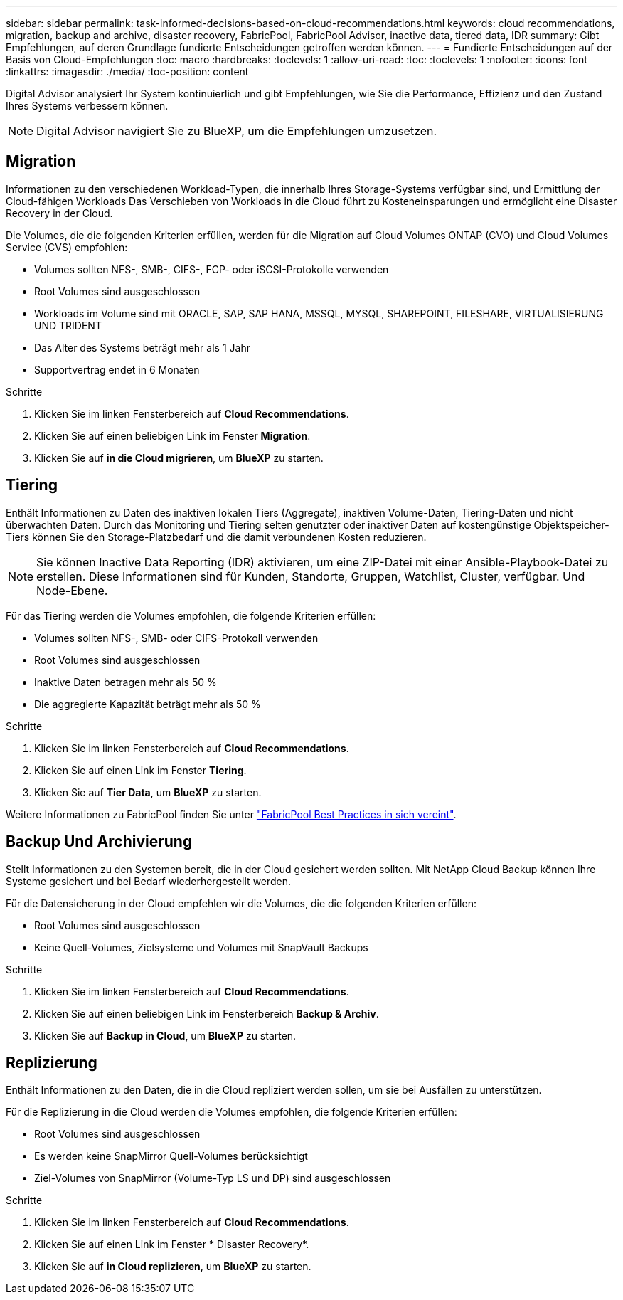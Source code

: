 ---
sidebar: sidebar 
permalink: task-informed-decisions-based-on-cloud-recommendations.html 
keywords: cloud recommendations, migration, backup and archive, disaster recovery, FabricPool, FabricPool Advisor, inactive data, tiered data, IDR 
summary: Gibt Empfehlungen, auf deren Grundlage fundierte Entscheidungen getroffen werden können. 
---
= Fundierte Entscheidungen auf der Basis von Cloud-Empfehlungen
:toc: macro
:hardbreaks:
:toclevels: 1
:allow-uri-read: 
:toc: 
:toclevels: 1
:nofooter: 
:icons: font
:linkattrs: 
:imagesdir: ./media/
:toc-position: content


[role="lead"]
Digital Advisor analysiert Ihr System kontinuierlich und gibt Empfehlungen, wie Sie die Performance, Effizienz und den Zustand Ihres Systems verbessern können.


NOTE: Digital Advisor navigiert Sie zu BlueXP, um die Empfehlungen umzusetzen.



== Migration

Informationen zu den verschiedenen Workload-Typen, die innerhalb Ihres Storage-Systems verfügbar sind, und Ermittlung der Cloud-fähigen Workloads Das Verschieben von Workloads in die Cloud führt zu Kosteneinsparungen und ermöglicht eine Disaster Recovery in der Cloud.

Die Volumes, die die folgenden Kriterien erfüllen, werden für die Migration auf Cloud Volumes ONTAP (CVO) und Cloud Volumes Service (CVS) empfohlen:

* Volumes sollten NFS-, SMB-, CIFS-, FCP- oder iSCSI-Protokolle verwenden
* Root Volumes sind ausgeschlossen
* Workloads im Volume sind mit ORACLE, SAP, SAP HANA, MSSQL, MYSQL, SHAREPOINT, FILESHARE, VIRTUALISIERUNG UND TRIDENT
* Das Alter des Systems beträgt mehr als 1 Jahr
* Supportvertrag endet in 6 Monaten


.Schritte
. Klicken Sie im linken Fensterbereich auf *Cloud Recommendations*.
. Klicken Sie auf einen beliebigen Link im Fenster *Migration*.
. Klicken Sie auf *in die Cloud migrieren*, um *BlueXP* zu starten.




== Tiering

Enthält Informationen zu Daten des inaktiven lokalen Tiers (Aggregate), inaktiven Volume-Daten, Tiering-Daten und nicht überwachten Daten. Durch das Monitoring und Tiering selten genutzter oder inaktiver Daten auf kostengünstige Objektspeicher-Tiers können Sie den Storage-Platzbedarf und die damit verbundenen Kosten reduzieren.


NOTE: Sie können Inactive Data Reporting (IDR) aktivieren, um eine ZIP-Datei mit einer Ansible-Playbook-Datei zu erstellen. Diese Informationen sind für Kunden, Standorte, Gruppen, Watchlist, Cluster, verfügbar. Und Node-Ebene.

Für das Tiering werden die Volumes empfohlen, die folgende Kriterien erfüllen:

* Volumes sollten NFS-, SMB- oder CIFS-Protokoll verwenden
* Root Volumes sind ausgeschlossen
* Inaktive Daten betragen mehr als 50 %
* Die aggregierte Kapazität beträgt mehr als 50 %


.Schritte
. Klicken Sie im linken Fensterbereich auf *Cloud Recommendations*.
. Klicken Sie auf einen Link im Fenster *Tiering*.
. Klicken Sie auf *Tier Data*, um *BlueXP* zu starten.


Weitere Informationen zu FabricPool finden Sie unter link:https://www.netapp.com/pdf.html?item=/media/17239-tr4598pdf.pdf["FabricPool Best Practices in sich vereint"].



== Backup Und Archivierung

Stellt Informationen zu den Systemen bereit, die in der Cloud gesichert werden sollten. Mit NetApp Cloud Backup können Ihre Systeme gesichert und bei Bedarf wiederhergestellt werden.

Für die Datensicherung in der Cloud empfehlen wir die Volumes, die die folgenden Kriterien erfüllen:

* Root Volumes sind ausgeschlossen
* Keine Quell-Volumes, Zielsysteme und Volumes mit SnapVault Backups


.Schritte
. Klicken Sie im linken Fensterbereich auf *Cloud Recommendations*.
. Klicken Sie auf einen beliebigen Link im Fensterbereich *Backup & Archiv*.
. Klicken Sie auf *Backup in Cloud*, um *BlueXP* zu starten.




== Replizierung

Enthält Informationen zu den Daten, die in die Cloud repliziert werden sollen, um sie bei Ausfällen zu unterstützen.

Für die Replizierung in die Cloud werden die Volumes empfohlen, die folgende Kriterien erfüllen:

* Root Volumes sind ausgeschlossen
* Es werden keine SnapMirror Quell-Volumes berücksichtigt
* Ziel-Volumes von SnapMirror (Volume-Typ LS und DP) sind ausgeschlossen


.Schritte
. Klicken Sie im linken Fensterbereich auf *Cloud Recommendations*.
. Klicken Sie auf einen Link im Fenster * Disaster Recovery*.
. Klicken Sie auf *in Cloud replizieren*, um *BlueXP* zu starten.

